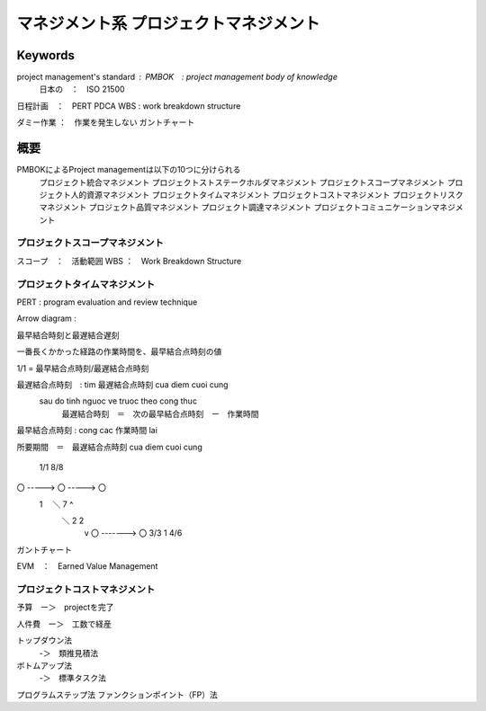 マネジメント系 プロジェクトマネジメント
====================================

Keywords
----------

project management's standard : PMBOK　: project management body of knowledge
                            日本の　：　ISO 21500
日程計画　：　PERT
PDCA
WBS     : work breakdown structure

ダミー作業  ：　作業を発生しない
ガントチャート

概要
-----

PMBOKによるProject managementは以下の10つに分けられる
    プロジェクト統合マネジメント
    プロジェクトストステークホルダマネジメント
    プロジェクトスコープマネジメント
    プロジェクト人的資源マネジメント
    プロジェクトタイムマネジメント
    プロジェクトコストマネジメント
    プロジェクトリスクマネジメント
    プロジェクト品質マネジメント
    プロジェクト調達マネジメント
    プロジェクトコミュニケーションマネジメント

プロジェクトスコープマネジメント
^^^^^^^^^^^^^^^^^^^^^^^^^^^^^^^^^^^^^^

スコープ　：　活動範囲
WBS     ：　Work Breakdown Structure

プロジェクトタイムマネジメント
^^^^^^^^^^^^^^^^^^^^^^^^^^^

PERT : program evaluation and review technique

Arrow diagram :

最早結合時刻と最遅結合遅刻

一番長くかかった経路の作業時間を、最早結合点時刻の値


1/1 = 最早結合点時刻/最遅結合点時刻

最遅結合点時刻　: tim 最遅結合点時刻 cua diem cuoi cung
  sau do tinh nguoc ve truoc theo cong thuc
        最遅結合時刻　＝　次の最早結合点時刻　ー　作業時間

最早結合点時刻 : cong cac 作業時間 lai

所要期間　＝　最遅結合点時刻 cua diem cuoi cung

         1/1       8/8
〇 -----> 〇 -----> 〇
      1  　＼   7    ^
           ＼ 2       \ 2
            v          \
            〇 -------> 〇
            3/3   1      4/6

ガントチャート

EVM　：　Earned Value Management

プロジェクトコストマネジメント
^^^^^^^^^^^^^^^^^^^^^^^^^^^

予算　ー＞　projectを完了

人件費　ー＞　工数で経産

トップダウン法
    -＞　類推見積法

ボトムアップ法
    -＞　標準タスク法

プログラムステップ法
ファンクションポイント（FP）法　
